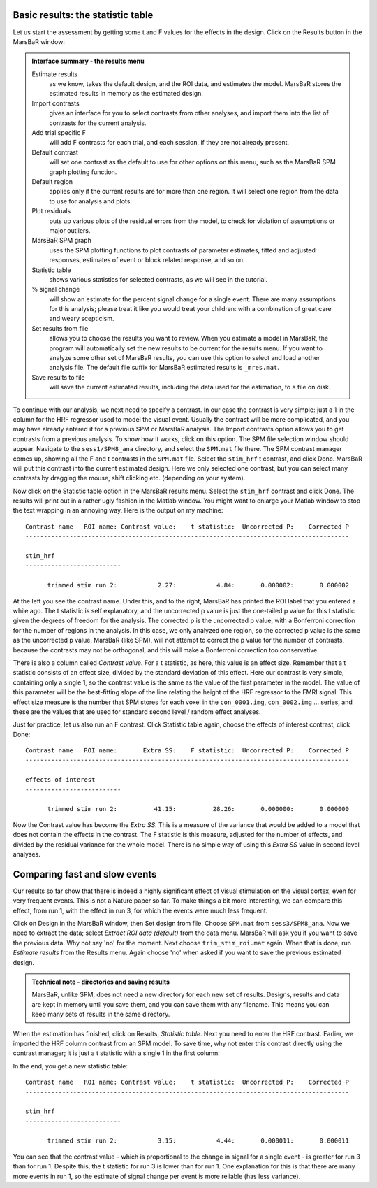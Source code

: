 Basic results: the statistic table
----------------------------------

Let us start the assessment by getting some t and F values for the effects in
the design. Click on the Results button in the MarsBaR window:

.. image:: fig/results_menu.png


.. admonition:: Interface summary - the results menu
   :class: interfacenote note

   Estimate results
      as we know, takes the default design, and the ROI data, and
      estimates the model. MarsBaR stores the estimated results in
      memory as the estimated design.
   Import contrasts
      gives an interface for you to select contrasts from other
      analyses, and import them into the list of contrasts for the
      current analysis.
   Add trial specific F
      will add F contrasts for each trial, and each session, if they are
      not already present.
   Default contrast
      will set one contrast as the default to use for other options on
      this menu, such as the MarsBaR SPM graph plotting function.
   Default region
      applies only if the current results are for more than one
      region. It will select one region from the data to use for
      analysis and plots.
   Plot residuals
      puts up various plots of the residual errors from the model, to
      check for violation of assumptions or major outliers.
   MarsBaR SPM graph
      uses the SPM plotting functions to plot contrasts of parameter
      estimates, fitted and adjusted responses, estimates of event or
      block related response, and so on.
   Statistic table
      shows various statistics for selected contrasts, as we will see in
      the tutorial.
   % signal change 
      will show an estimate for the percent signal change for a single
      event. There are many assumptions for this analysis; please treat
      it like you would treat your children: with a combination of great
      care and weary scepticism.
   Set results from file
      allows you to choose the results you want to review.  When you
      estimate a model in MarsBaR, the program will automatically set
      the new results to be current for the results menu. If you want to
      analyze some other set of MarsBaR results, you can use this option
      to select and load another analysis file. The default file suffix
      for MarsBaR estimated results is ``_mres.mat``.
   Save results to file
      will save the current estimated results, including the data used
      for the estimation, to a file on disk.

To continue with our analysis, we next need to specify a contrast. In
our case the contrast is very simple: just a 1 in the column for the HRF
regressor used to model the visual event. Usually the contrast will be
more complicated, and you may have already entered it for a previous SPM
or MarsBaR analysis. The Import contrasts option allows you to get
contrasts from a previous analysis.  To show how it works, click on this
option. The SPM file selection window should appear. Navigate to the
``sess1/SPM8_ana`` directory, and select the ``SPM.mat`` file there. The
SPM contrast manager comes up, showing all the F and t contrasts in the
``SPM.mat`` file. Select the ``stim_hrf`` t contrast, and click Done.
MarsBaR will put this contrast into the current estimated design. Here
we only selected one contrast, but you can select many contrasts by
dragging the mouse, shift clicking etc. (depending on your system).

Now click on the Statistic table option in the MarsBaR results menu. Select
the ``stim_hrf`` contrast and click Done. The results will print out in a rather
ugly fashion in the Matlab window. You might want to enlarge your Matlab
window to stop the text wrapping in an annoying way. Here is the output on my
machine:

::

   Contrast name   ROI name: Contrast value:    t statistic:  Uncorrected P:    Corrected P
   ----------------------------------------------------------------------------------------

   stim_hrf
   --------------------------

         trimmed stim run 2:           2.27:           4.84:       0.000002:       0.000002

At the left you see the contrast name. Under this, and to the right, MarsBaR
has printed the ROI label that you entered a while ago. The t statistic is
self explanatory, and the uncorrected p value is just the one-tailed p value
for this t statistic given the degrees of freedom for the analysis. The
corrected p is the uncorrected p value, with a Bonferroni correction for the
number of regions in the analysis. In this case, we only analyzed one region,
so the corrected p value is the same as the uncorrected p value. MarsBaR (like
SPM), will not attempt to correct the p value for the number of contrasts,
because the contrasts may not be orthogonal, and this will make a Bonferroni
correction too conservative.

There is also a column called *Contrast value*. For a t statistic, as here, this
value is an effect size. Remember that a t statistic consists of an effect
size, divided by the standard deviation of this effect. Here our contrast is
very simple, containing only a single 1, so the contrast value is the same as
the value of the first parameter in the model. The value of this parameter
will be the best-fitting slope of the line relating the height of the HRF
regressor to the FMRI signal. This effect size measure is the number that SPM
stores for each voxel in the ``con_0001.img``, ``con_0002.img`` ... series, and these
are the values that are used for standard second level / random effect
analyses.

Just for practice, let us also run an F contrast. Click Statistic table again,
choose the effects of interest contrast, click Done:

::

   Contrast name   ROI name:       Extra SS:    F statistic:  Uncorrected P:    Corrected P
   ----------------------------------------------------------------------------------------

   effects of interest
   --------------------------

         trimmed stim run 2:          41.15:          28.26:       0.000000:       0.000000


Now the Contrast value has become the *Extra SS*.  This is a measure of the
variance that would be added to a model that does not contain the effects in
the contrast.  The F statistic is this measure, adjusted for the number of
effects, and divided by the residual variance for the whole model. There is
no simple way of using this *Extra SS* value in second level analyses.

Comparing fast and slow events
------------------------------

Our results so far show that there is indeed a highly significant effect of
visual stimulation on the visual cortex, even for very frequent events. This
is not a Nature paper so far. To make things a bit more interesting, we can
compare this effect, from run 1, with the effect in run 3, for which the events
were much less frequent.

Click on Design in the MarsBaR window, then Set design from file. Choose
``SPM.mat`` from ``sess3/SPM8_ana``. Now we need to extract the data;
select *Extract ROI data (default)* from the data menu. MarsBaR will ask
you if you want to save the previous data. Why not say 'no' for the
moment. Next choose ``trim_stim_roi.mat`` again. When that is done, run
*Estimate results* from the Results menu. Again choose 'no' when asked if
you want to save the previous estimated design.

.. admonition:: Technical note - directories and saving results
   :class: technote note

   MarsBaR, unlike SPM, does not need a new directory for each new set of results.
   Designs, results and data are kept in memory until you save them, and you can
   save them with any filename. This means you can keep many sets of results in
   the same directory.

When the estimation has finished, click on Results, *Statistic
table*. Next you need to enter the HRF contrast. Earlier, we imported
the HRF column contrast from an SPM model. To save time, why not enter
this contrast directly using the contrast manager; it is just a t
statistic with a single 1 in the first column:

.. image:: fig/defining_contrast.png

In the end, you get a new statistic table:

::

   Contrast name   ROI name: Contrast value:    t statistic:  Uncorrected P:    Corrected P
   ----------------------------------------------------------------------------------------

   stim_hrf
   --------------------------

         trimmed stim run 2:           3.15:           4.44:       0.000011:       0.000011

You can see that the contrast value – which is proportional to the change in
signal for a single event – is greater for run 3 than for run 1. Despite this,
the t statistic for run 3 is lower than for run 1. One explanation for this is
that there are many more events in run 1, so the estimate of signal change per
event is more reliable (has less variance).
